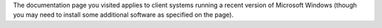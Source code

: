 The documentation page you visited applies to client systems running a
recent version of Microsoft Windows (though you may need to install some
additional software as specified on the page).
